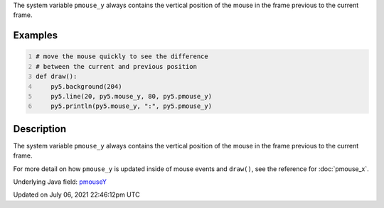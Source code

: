 .. title: pmouse_y
.. slug: pmouse_y
.. date: 2021-07-06 22:46:12 UTC+00:00
.. tags:
.. category:
.. link:
.. description: py5 pmouse_y documentation
.. type: text

The system variable ``pmouse_y`` always contains the vertical position of the mouse in the frame previous to the current frame.

Examples
========

.. raw:: html

    <div class="example-table">

.. raw:: html

    <div class="example-row"><div class="example-cell-image">

.. raw:: html

    </div><div class="example-cell-code">

.. code:: python
    :number-lines:

    # move the mouse quickly to see the difference
    # between the current and previous position
    def draw():
        py5.background(204)
        py5.line(20, py5.mouse_y, 80, py5.pmouse_y)
        py5.println(py5.mouse_y, ":", py5.pmouse_y)

.. raw:: html

    </div></div>

.. raw:: html

    </div>

Description
===========

The system variable ``pmouse_y`` always contains the vertical position of the mouse in the frame previous to the current frame.

For more detail on how ``pmouse_y`` is updated inside of mouse events and ``draw()``, see the reference for :doc:`pmouse_x`.

Underlying Java field: `pmouseY <https://processing.org/reference/pmouseY.html>`_


Updated on July 06, 2021 22:46:12pm UTC

